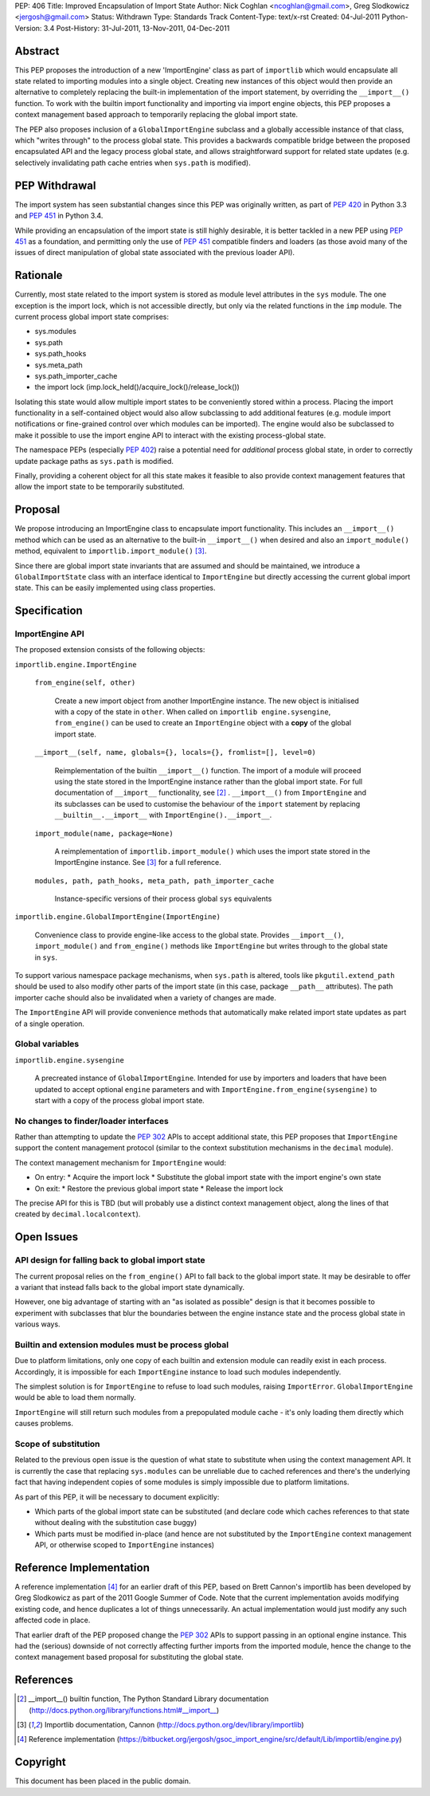 PEP: 406
Title: Improved Encapsulation of Import State
Author: Nick Coghlan <ncoghlan@gmail.com>, Greg Slodkowicz <jergosh@gmail.com>
Status: Withdrawn
Type: Standards Track
Content-Type: text/x-rst
Created: 04-Jul-2011
Python-Version: 3.4
Post-History: 31-Jul-2011, 13-Nov-2011, 04-Dec-2011

Abstract
========

This PEP proposes the introduction of a new 'ImportEngine' class as part of
``importlib`` which would encapsulate all state related to importing modules
into a single object. Creating new instances of this object would then provide
an alternative to completely replacing the built-in implementation of the
import statement, by overriding the ``__import__()`` function. To work with
the builtin import functionality and importing via import engine objects,
this PEP proposes a context management based approach to temporarily replacing
the global import state.

The PEP also proposes inclusion of a ``GlobalImportEngine`` subclass and a
globally accessible instance of that class, which "writes through" to the
process global state. This provides a backwards compatible bridge between the
proposed encapsulated API and the legacy process global state, and allows
straightforward support for related state updates (e.g. selectively
invalidating path cache entries when ``sys.path`` is modified).


PEP Withdrawal
==============

The import system has seen substantial changes since this PEP was originally
written, as part of :pep:`420` in Python 3.3 and :pep:`451` in Python 3.4.

While providing an encapsulation of the import state is still highly
desirable, it is better tackled in a new PEP using :pep:`451` as a foundation,
and permitting only the use of :pep:`451` compatible finders and loaders (as
those avoid many of the issues of direct manipulation of global state
associated with the previous loader API).


Rationale
=========

Currently, most state related to the import system is stored as module level
attributes in the ``sys`` module. The one exception is the import lock, which
is not accessible directly, but only via the related functions in the ``imp``
module. The current process global import state comprises:

* sys.modules
* sys.path
* sys.path_hooks
* sys.meta_path
* sys.path_importer_cache
* the import lock (imp.lock_held()/acquire_lock()/release_lock())

Isolating this state would allow multiple import states to be
conveniently stored within a process. Placing the import functionality
in a self-contained object would also allow subclassing to add additional
features (e.g. module import notifications or fine-grained control
over which modules can be imported). The engine would also be
subclassed to make it possible to use the import engine API to
interact with the existing process-global state.

The namespace PEPs (especially :pep:`402`) raise a potential need for
*additional* process global state, in order to correctly update package paths
as ``sys.path`` is modified.

Finally, providing a coherent object for all this state makes it feasible to
also provide context management features that allow the import state to be
temporarily substituted.


Proposal
========

We propose introducing an ImportEngine class to encapsulate import
functionality. This includes an ``__import__()`` method which can
be used as an alternative to the built-in ``__import__()`` when
desired and also an ``import_module()`` method, equivalent to
``importlib.import_module()`` [3]_.

Since there are global import state invariants that are assumed and should be
maintained, we introduce a ``GlobalImportState`` class with an interface
identical to ``ImportEngine`` but directly accessing the current global import
state. This can be easily implemented using class properties.


Specification
=============

ImportEngine API
~~~~~~~~~~~~~~~~

The proposed extension consists of the following objects:

``importlib.engine.ImportEngine``

    ``from_engine(self, other)``

        Create a new import object from another ImportEngine instance. The
        new object is initialised with a copy of the state in ``other``. When
        called on ``importlib engine.sysengine``, ``from_engine()`` can be
        used to create an ``ImportEngine`` object with a **copy** of the
        global import state.

    ``__import__(self, name, globals={}, locals={}, fromlist=[], level=0)``

        Reimplementation of the builtin ``__import__()`` function. The
        import of a module will proceed using the state stored in the
        ImportEngine instance rather than the global import state. For full
        documentation of ``__import__`` functionality, see [2]_ .
        ``__import__()`` from ``ImportEngine`` and its subclasses can be used
        to customise the behaviour of the ``import`` statement by replacing
        ``__builtin__.__import__`` with ``ImportEngine().__import__``.

    ``import_module(name, package=None)``

        A reimplementation of ``importlib.import_module()`` which uses the
        import state stored in the ImportEngine instance. See [3]_ for a full
        reference.

    ``modules, path, path_hooks, meta_path, path_importer_cache``

        Instance-specific versions of their process global ``sys`` equivalents


``importlib.engine.GlobalImportEngine(ImportEngine)``

    Convenience class to provide engine-like access to the global state.
    Provides ``__import__()``, ``import_module()`` and ``from_engine()``
    methods like ``ImportEngine`` but writes through to the global state
    in ``sys``.

To support various namespace package mechanisms, when ``sys.path`` is altered,
tools like ``pkgutil.extend_path`` should be used to also modify other parts
of the import state (in this case, package ``__path__`` attributes). The path
importer cache should also be invalidated when a variety of changes are made.

The ``ImportEngine`` API will provide convenience methods that automatically
make related import state updates as part of a single operation.


Global variables
~~~~~~~~~~~~~~~~

``importlib.engine.sysengine``

    A precreated instance of ``GlobalImportEngine``. Intended for use by
    importers and loaders that have been updated to accept optional ``engine``
    parameters and with ``ImportEngine.from_engine(sysengine)`` to start with
    a copy of the process global import state.


No changes to finder/loader interfaces
~~~~~~~~~~~~~~~~~~~~~~~~~~~~~~~~~~~~~~

Rather than attempting to update the :pep:`302` APIs to accept additional state,
this PEP proposes that ``ImportEngine`` support the content management
protocol (similar to the context substitution mechanisms in the ``decimal``
module).

The context management mechanism for ``ImportEngine`` would:

* On entry:
  * Acquire the import lock
  * Substitute the global import state with the import engine's own state
* On exit:
  * Restore the previous global import state
  * Release the import lock

The precise API for this is TBD (but will probably use a distinct context
management object, along the lines of that created by
``decimal.localcontext``).


Open Issues
===========


API design for falling back to global import state
~~~~~~~~~~~~~~~~~~~~~~~~~~~~~~~~~~~~~~~~~~~~~~~~~~

The current proposal relies on the ``from_engine()`` API to fall back to the
global import state. It may be desirable to offer a variant that instead falls
back to the global import state dynamically.

However, one big advantage of starting with an "as isolated as possible"
design is that it becomes possible to experiment with subclasses that blur
the boundaries between the engine instance state and the process global state
in various ways.


Builtin and extension modules must be process global
~~~~~~~~~~~~~~~~~~~~~~~~~~~~~~~~~~~~~~~~~~~~~~~~~~~~

Due to platform limitations, only one copy of each builtin and extension
module can readily exist in each process. Accordingly, it is impossible for
each ``ImportEngine`` instance to load such modules independently.

The simplest solution is for ``ImportEngine`` to refuse to load such modules,
raising ``ImportError``. ``GlobalImportEngine`` would be able to load them
normally.

``ImportEngine`` will still return such modules from a prepopulated module
cache - it's only loading them directly which causes problems.


Scope of substitution
~~~~~~~~~~~~~~~~~~~~~

Related to the previous open issue is the question of what state to substitute
when using the context management API. It is currently the case that replacing
``sys.modules`` can be unreliable due to cached references and there's the
underlying fact that having independent copies of some modules is simply
impossible due to platform limitations.

As part of this PEP, it will be necessary to document explicitly:

* Which parts of the global import state can be substituted (and declare code
  which caches references to that state without dealing with the substitution
  case buggy)
* Which parts must be modified in-place (and hence are not substituted by the
  ``ImportEngine`` context management API, or otherwise scoped to
  ``ImportEngine`` instances)


Reference Implementation
========================

A reference implementation [4]_ for an earlier draft of this PEP, based on
Brett Cannon's importlib has been developed by Greg Slodkowicz as part of the
2011 Google Summer of Code. Note that the current implementation avoids
modifying existing code, and hence duplicates a lot of things unnecessarily.
An actual implementation would just modify any such affected code in place.

That earlier draft of the PEP proposed change the :pep:`302` APIs to support passing
in an optional engine instance. This had the (serious) downside of not correctly
affecting further imports from the imported module, hence the change to the
context management based proposal for substituting the global state.


References
==========

.. [2] __import__() builtin function, The Python Standard Library documentation
  (http://docs.python.org/library/functions.html#__import__)

.. [3] Importlib documentation, Cannon
  (http://docs.python.org/dev/library/importlib)

.. [4] Reference implementation
  (https://bitbucket.org/jergosh/gsoc_import_engine/src/default/Lib/importlib/engine.py)


Copyright
=========

This document has been placed in the public domain.
